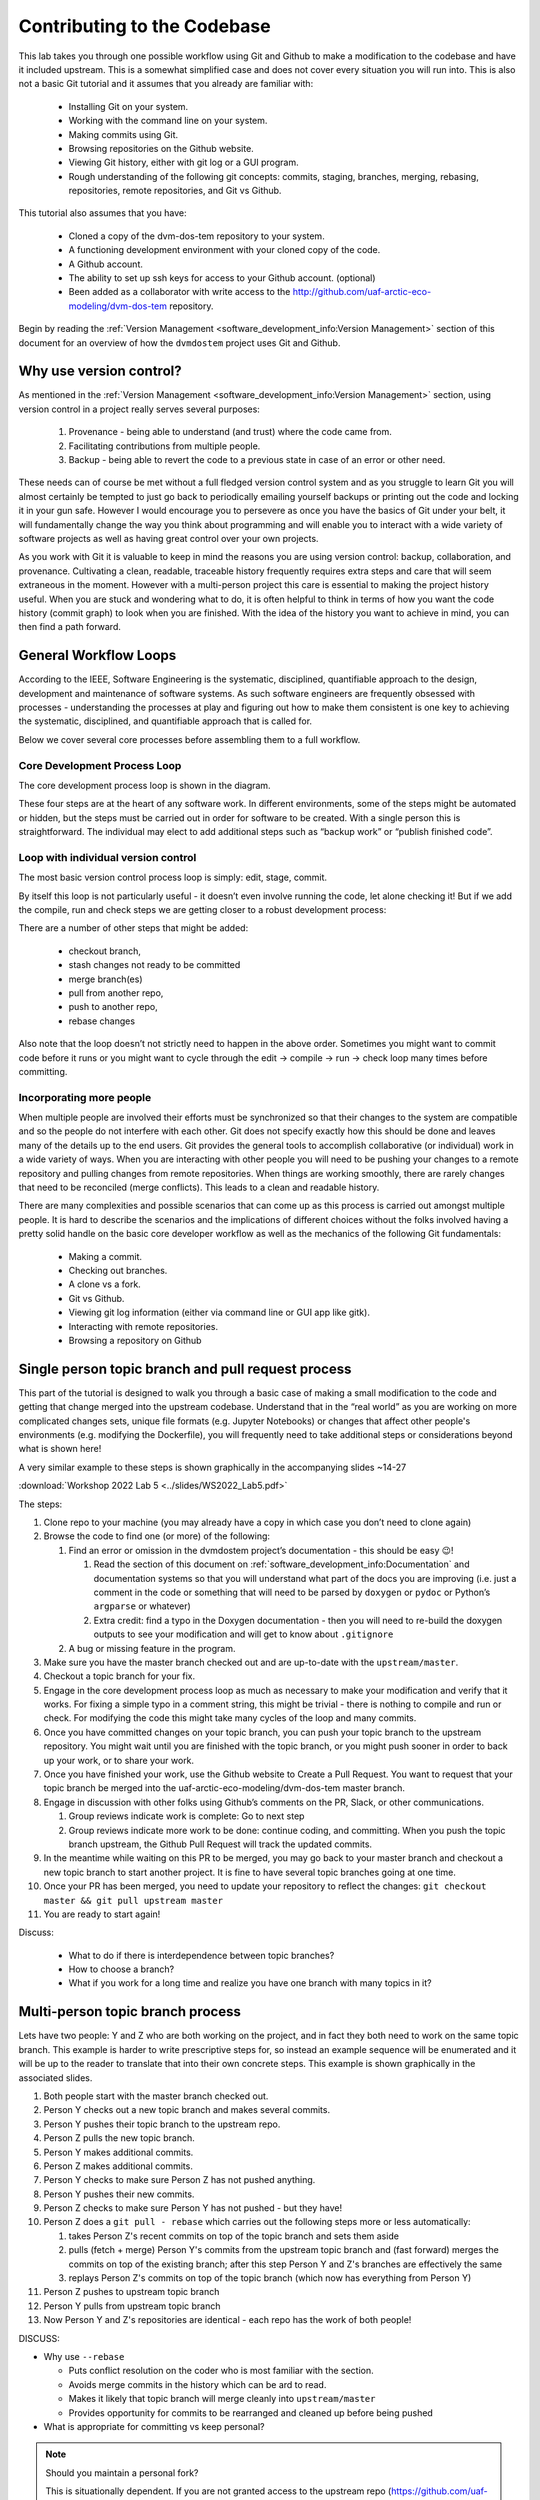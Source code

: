 .. # with overline, for parts
   * with overline, for chapters
   =, for sections
   -, for subsections
   ^, for subsubsections
   ", for paragraphs

######################################
Contributing to the Codebase
######################################

This lab takes you through one possible workflow using Git and Github to make a
modification to the codebase and have it included upstream. This is a somewhat
simplified case and does not cover every situation you will run into. This is
also not a basic Git tutorial and it assumes that you already are familiar with:
 
 - Installing Git on your system. 
 - Working with the command line on your system.
 - Making commits using Git.
 - Browsing repositories on the Github website.
 - Viewing Git history, either with git log or a GUI program.
 - Rough understanding of the following git concepts: 
   commits, staging, branches, merging, rebasing, repositories, 
   remote repositories, and Git vs Github. 

This tutorial also assumes that you have: 
 
 - Cloned a copy of the dvm-dos-tem repository to your system. 
 - A functioning development environment with your cloned copy of the code. 
 - A Github account. 
 - The ability to set up ssh keys for access to your Github account. (optional)
 - Been added as a collaborator with write access to the 
   http://github.com/uaf-arctic-eco-modeling/dvm-dos-tem repository.

Begin by reading the :ref:`Version Management <software_development_info:Version
Management>` section of this document for an overview of how the ``dvmdostem``
project uses Git and Github.

*************************
Why use version control?
*************************

As mentioned in the :ref:`Version Management <software_development_info:Version
Management>` section, using version control in a project really serves several
purposes: 

   #. Provenance - being able to understand (and trust) where the code came
      from. 
   #. Facilitating contributions from multiple people.
   #. Backup - being able to
      revert the code to a previous state in case of an error or other need.

These needs can of course be met without a full fledged version control system
and as you struggle to learn Git you will almost certainly be tempted to just go
back to periodically emailing yourself backups or printing out the code and
locking it in your gun safe. However I would encourage you to persevere as once
you have the basics of Git under your belt, it will fundamentally change the way
you think about programming and will enable you to interact with a wide variety
of software projects as well as having great control over your own projects.

As you work with Git it is valuable to keep in mind the reasons you are using
version control: backup, collaboration, and provenance. Cultivating a clean,
readable, traceable history frequently requires extra steps and care that will
seem extraneous in the moment. However with a multi-person project this care is
essential to making the project history useful. When you are stuck and wondering
what to do, it is often helpful to think in terms of how you want the code
history (commit graph) to look when you are finished. With the idea of the
history you want to achieve in mind, you can then find a path forward. 

***********************
General Workflow Loops
***********************

According to the IEEE, Software Engineering is the systematic, disciplined,
quantifiable approach to the design, development and maintenance of software
systems. As such software engineers are frequently obsessed with processes -
understanding the processes at play and figuring out how to make them consistent
is one key to achieving the systematic, disciplined, and quantifiable approach
that is called for. 

Below we cover several core processes before assembling them to a full workflow.

Core Development Process Loop
=============================

The core development process loop is shown in the diagram.

.. image:: ../images/workshop_march_2022/lab5/edit-compile-run-check.png
   
These four steps are at the heart of any software work. In different
environments, some of the steps might be automated or hidden, but the steps must
be carried out in order for software to be created. With a single person this is
straightforward. The individual may elect to add additional steps such as
“backup work” or “publish finished code”. 

Loop with individual version control
=====================================

The most basic version control process loop is simply: edit, stage, commit.

.. image:: ../images/workshop_march_2022/lab5/edit-stage-commit.png
   :width: 200
   :alt: core process loop with individual version control

By itself this loop is not particularly useful - it doesn’t even involve running
the code, let alone checking it! But if we add the compile, run and check steps
we are getting closer to a robust development process:

.. image:: ../images/workshop_march_2022/lab5/edit-compile-run-check-stage-commit.png
   :width: 200
   :alt: core process loop with compile run check

There are a number of other steps that might be added:

 * checkout branch,
 * stash changes not ready to be committed
 * merge branch(es)
 * pull from another repo,
 * push to another repo,
 * rebase changes

Also note that the loop doesn’t not strictly need to happen in the above order.
Sometimes you might want to commit code before it runs or you might want to
cycle through the edit → compile → run → check loop many times before
committing.

Incorporating more people
==========================

When multiple people are involved their efforts must be synchronized so that
their changes to the system are compatible and so the people do not interfere
with each other. Git does not specify exactly how this should be done and leaves
many of the details up to the end users. Git provides the general tools to
accomplish collaborative (or individual) work in a wide variety of ways. When
you are interacting with other people you will need to be pushing your changes
to a remote repository and pulling changes from remote repositories. When things
are working smoothly, there are rarely changes that need to be reconciled (merge
conflicts). This leads to a clean and readable history.

There are many complexities and possible scenarios that can come up as this
process is carried out amongst multiple people. It is hard to describe the
scenarios and the implications of different choices without the folks involved
having a pretty solid handle on the basic core developer workflow as well as the
mechanics of the following Git fundamentals:
 
 * Making a commit.
 * Checking out branches.
 * A clone vs a fork.
 * Git vs Github.
 * Viewing git log information (either via command line or GUI app like gitk).
 * Interacting with remote repositories.
 * Browsing a repository on Github

******************************************************
Single person topic branch and pull request process
******************************************************

This part of the tutorial is designed to walk you through a basic case of making
a small modification to the code and getting that change merged into the
upstream codebase. Understand that in the “real world” as you are working on
more complicated changes sets, unique file formats (e.g. Jupyter Notebooks) or
changes that affect other people's environments (e.g. modifying the Dockerfile),
you will frequently need to take additional steps or considerations beyond what
is shown here!

A very similar example to these steps is shown graphically in the accompanying slides ~14-27

:download:`Workshop 2022 Lab 5 <../slides/WS2022_Lab5.pdf>`

The steps:

#. Clone repo to your machine (you may already have a copy in which case
   you don’t need to clone again)

#. Browse the code to find one (or more) of the following:

   #. Find an error or omission in the dvmdostem project’s documentation -
      this should be easy 😉!

      #. Read the section of this document on
         :ref:`software_development_info:Documentation` and documentation systems
         so that you will understand what part of the docs you are improving
         (i.e. just a comment in the code or something that will need to be
         parsed by ``doxygen`` or ``pydoc`` or Python’s ``argparse`` or
         whatever)

      #. Extra credit: find a typo in the Doxygen documentation - then you
         will need to re-build the doxygen outputs to see your modification
         and will get to know about ``.gitignore``

   #. A bug or missing feature in the program.

#. Make sure you have the master branch checked out and are up-to-date
   with the ``upstream/master``.

#. Checkout a topic branch for your fix.

#. Engage in the core development process loop as much as necessary to
   make your modification and verify that it works. For fixing a simple
   typo in a comment string, this might be trivial - there is nothing to
   compile and run or check. For modifying the code this might take many
   cycles of the loop and many commits.

#. Once you have committed changes on your topic branch, you can push
   your topic branch to the upstream repository. You might wait until
   you are finished with the topic branch, or you might push sooner in
   order to back up your work, or to share your work.

#. Once you have finished your work, use the Github website to Create a
   Pull Request. You want to request that your topic branch be merged
   into the uaf-arctic-eco-modeling/dvm-dos-tem master branch.

#. Engage in discussion with other folks using Github’s comments on the
   PR, Slack, or other communications.

   #. Group reviews indicate work is complete: Go to next step
   #. Group reviews indicate more work to be done: continue coding, and
      committing. When you push the topic branch upstream, the Github Pull
      Request will track the updated commits.

#.  In the meantime while waiting on this PR to be merged, you may go
    back to your master branch and checkout a new topic branch to start
    another project. It is fine to have several topic branches going at
    one time.

#. Once your PR has been merged, you need to update your repository to reflect
   the changes: ``git checkout master && git pull upstream master``

#. You are ready to start again!

Discuss:

  * What to do if there is interdependence between topic branches?
  * How to choose a branch?
  * What if you work for a long time and realize you have one branch with many topics in it?


*********************************
Multi-person topic branch process
*********************************

Lets have two people: Y and Z who are both working on the project, and in fact
they both need to work on the same topic branch. This example is harder to write
prescriptive steps for, so instead an example sequence will be enumerated and it
will be up to the reader to translate that into their own concrete steps. This
example is shown graphically in the associated slides.

#. Both people start with the master branch checked out.

#. Person Y checks out a new topic branch and makes several commits.

#. Person Y pushes their topic branch to the upstream repo.

#. Person Z pulls the new topic branch.

#. Person Y makes additional commits.

#. Person Z makes additional commits.

#. Person Y checks to make sure Person Z has not pushed anything.

#. Person Y pushes their new commits.

#. Person Z checks to make sure Person Y has not pushed - but they have!

#. Person Z does a ``git pull - rebase`` which carries out the following
   steps more or less automatically:

   #. takes Person Z's recent commits on top of the topic branch and sets
      them aside

   #. pulls (fetch + merge) Person Y's commits from the upstream topic
      branch and (fast forward) merges the commits on top of the existing
      branch; after this step Person Y and Z's branches are effectively the
      same

   #. replays Person Z's commits on top of the topic branch (which now has
      everything from Person Y)

#. Person Z pushes to upstream topic branch

#. Person Y pulls from upstream topic branch

#. Now Person Y and Z's repositories are identical - each repo has the
   work of both people!

DISCUSS:

-  Why use ``--rebase``

   -  Puts conflict resolution on the coder who is most familiar with the
      section.

   -  Avoids merge commits in the history which can be ard to read.

   -  Makes it likely that topic branch will merge cleanly into
      ``upstream/master``

   -  Provides opportunity for commits to be rearranged and cleaned up
      before being pushed

-  What is appropriate for committing vs keep personal?

.. _Maintaining a personal fork:
.. note::

   Should you maintain a personal fork?
   
   This is situationally dependent. If you are not granted access to the
   upstream repo (https://github.com/uaf-arctic-eco-modeling/dvm-dos-tem.git),
   then you will need to maintain your own fork on GIthub in order to submit
   pull requests. If you do have write access to the upstream repo, then
   maintaining a personal fork is optional. For branches where you are actively
   committing with other people it is simpler to keep the branch o the upstream
   repo, but sometimes a personal fork is nice for additional separation or to
   test ideas that you want backed up to the cloud (by pushing to your fork) but
   are not comfortable having in the upstream repository.

.. _What should I commit:
.. note::

   An initial reaction with version control is to simply commit everything. This
   is a great instinct when working as an individual, and aside from being
   tedious doesn’t really have any drawbacks. However when working with multiple
   people, “over committing” can be a real problem.

.. _Setting up ssh keys:
.. note::

   Some help here about how to setup ``ssh`` keys...

